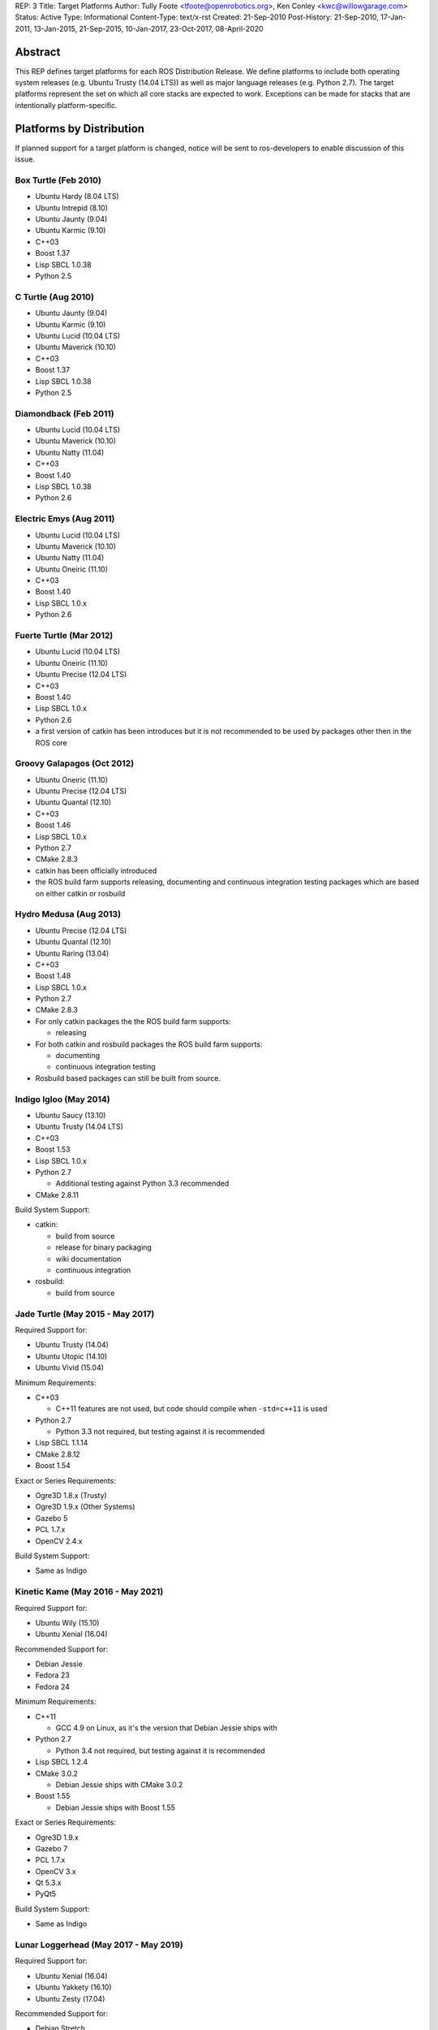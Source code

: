 REP: 3
Title: Target Platforms
Author: Tully Foote <tfoote@openrobotics.org>, Ken Conley <kwc@willowgarage.com>
Status: Active
Type: Informational
Content-Type: text/x-rst
Created: 21-Sep-2010
Post-History: 21-Sep-2010, 17-Jan-2011, 13-Jan-2015, 21-Sep-2015, 10-Jan-2017, 23-Oct-2017, 08-April-2020


Abstract
========

This REP defines target platforms for each ROS Distribution Release.
We define platforms to include both operating system releases (e.g. Ubuntu
Trusty (14.04 LTS)) as well as major language releases (e.g. Python 2.7). The
target platforms represent the set on which all core stacks are
expected to work. Exceptions can be made for stacks that are
intentionally platform-specific.

Platforms by Distribution
=========================

If planned support for a target platform is changed, notice will be
sent to ros-developers to enable discussion of this issue.

Box Turtle (Feb 2010)
---------------------
- Ubuntu Hardy (8.04 LTS)
- Ubuntu Intrepid (8.10)
- Ubuntu Jaunty (9.04)
- Ubuntu Karmic (9.10)
- C++03
- Boost 1.37
- Lisp SBCL 1.0.38
- Python 2.5

C Turtle (Aug 2010)
-------------------
- Ubuntu Jaunty (9.04)
- Ubuntu Karmic (9.10)
- Ubuntu Lucid (10.04 LTS)
- Ubuntu Maverick (10.10)
- C++03
- Boost 1.37
- Lisp SBCL 1.0.38
- Python 2.5

Diamondback (Feb 2011)
----------------------
- Ubuntu Lucid (10.04 LTS)
- Ubuntu Maverick (10.10)
- Ubuntu Natty (11.04)
- C++03
- Boost 1.40
- Lisp SBCL 1.0.38
- Python 2.6

Electric Emys (Aug 2011)
------------------------
- Ubuntu Lucid (10.04 LTS)
- Ubuntu Maverick (10.10)
- Ubuntu Natty (11.04)
- Ubuntu Oneiric (11.10)
- C++03
- Boost 1.40
- Lisp SBCL 1.0.x
- Python 2.6

Fuerte Turtle (Mar 2012)
------------------------
- Ubuntu Lucid (10.04 LTS)
- Ubuntu Oneiric (11.10)
- Ubuntu Precise (12.04 LTS)
- C++03
- Boost 1.40
- Lisp SBCL 1.0.x
- Python 2.6

- a first version of catkin has been introduces but it is not recommended to be used by packages other then in the ROS core

Groovy Galapagos (Oct 2012)
---------------------------
- Ubuntu Oneiric (11.10)
- Ubuntu Precise (12.04 LTS)
- Ubuntu Quantal (12.10)
- C++03
- Boost 1.46
- Lisp SBCL 1.0.x
- Python 2.7
- CMake 2.8.3

- catkin has been officially introduced
- the ROS build farm supports releasing, documenting and continuous integration testing packages which are based on either catkin or rosbuild

Hydro Medusa (Aug 2013)
-----------------------
- Ubuntu Precise (12.04 LTS)
- Ubuntu Quantal (12.10)
- Ubuntu Raring (13.04)
- C++03
- Boost 1.48
- Lisp SBCL 1.0.x
- Python 2.7
- CMake 2.8.3

- For only catkin packages the the ROS build farm supports:

  - releasing

- For both catkin and rosbuild packages the ROS build farm supports:

  - documenting
  - continuous integration testing

- Rosbuild based packages can still be built from source.

Indigo Igloo (May 2014)
-----------------------
- Ubuntu Saucy (13.10)
- Ubuntu Trusty (14.04 LTS)
- C++03
- Boost 1.53
- Lisp SBCL 1.0.x
- Python 2.7

  - Additional testing against Python 3.3 recommended

- CMake 2.8.11

Build System Support:

- catkin:

  - build from source
  - release for binary packaging
  - wiki documentation
  - continuous integration

- rosbuild:

  - build from source

Jade Turtle (May 2015 - May 2017)
---------------------------------
Required Support for:

- Ubuntu Trusty (14.04)
- Ubuntu Utopic (14.10)
- Ubuntu Vivid (15.04)

Minimum Requirements:

- C++03

  - C++11 features are not used, but code should compile when ``-std=c++11`` is used

- Python 2.7

  - Python 3.3 not required, but testing against it is recommended

- Lisp SBCL 1.1.14
- CMake 2.8.12
- Boost 1.54

Exact or Series Requirements:

- Ogre3D 1.8.x (Trusty)
- Ogre3D 1.9.x (Other Systems)
- Gazebo 5
- PCL 1.7.x
- OpenCV 2.4.x

Build System Support:

- Same as Indigo

Kinetic Kame (May 2016 - May 2021)
----------------------------------
Required Support for:

- Ubuntu Wily (15.10)
- Ubuntu Xenial (16.04)

Recommended Support for:

- Debian Jessie
- Fedora 23
- Fedora 24

Minimum Requirements:

- C++11

  - GCC 4.9 on Linux, as it's the version that Debian Jessie ships with

- Python 2.7

  - Python 3.4 not required, but testing against it is recommended

- Lisp SBCL 1.2.4
- CMake 3.0.2

  - Debian Jessie ships with CMake 3.0.2

- Boost 1.55

  - Debian Jessie ships with Boost 1.55

Exact or Series Requirements:

- Ogre3D 1.9.x
- Gazebo 7
- PCL 1.7.x
- OpenCV 3.x
- Qt 5.3.x
- PyQt5

Build System Support:

- Same as Indigo

Lunar Loggerhead (May 2017 - May 2019)
--------------------------------------
Required Support for:

- Ubuntu Xenial (16.04)
- Ubuntu Yakkety (16.10)
- Ubuntu Zesty (17.04)

Recommended Support for:

- Debian Stretch
- Fedora 26

Architectures Supported:

- amd64
- arm32
- arm64

Targeted Languages:

- C++11
- Python 2.7

  - Python 3.5 not required, but testing against it is recommended

- Lisp SBCL 1.2.4

Requirements:


+---------+---------------+----------------+--------------+----------------+-----------+
| Package | Ubuntu Xenial | Ubuntu Yakkety | Ubuntu Zesty | Debian Stretch | Fedora 26 |
+=========+===============+================+==============+================+===========+
|         |                  Required Support             |    Recommended support     |
+---------+---------------+----------------+--------------+----------------+-----------+
| Boost   |     1.58      |     1.61       |    1.62      |    1.62        |   1.63    |
+---------+---------------+----------------+--------------+----------------+-----------+
| CMake   |     3.5.1     |     3.5.2      |    3.7.2     |    3.7.2       |   3.7.2   |
+---------+---------------+----------------+--------------+----------------+-----------+
| Gazebo  |     7.0       |     7.3.1      |    7.5       |    7.3.1       |   7.x     |
+---------+---------------+----------------+--------------+----------------+-----------+
| Ogre    |     1.9       |     1.9        |    1.9       |    1.9         |   1.9     |
+---------+---------------+----------------+--------------+----------------+-----------+
| OpenCV  |     3.x*      |     3.x*       |    3.x*      |    3.x*        |   3.x*    |
+---------+---------------+----------------+--------------+----------------+-----------+
| PCL     |     1.7.2     |     1.8.0      |    1.8.0     |    1.8.0       |   1.8.0   |
+---------+---------------+----------------+--------------+----------------+-----------+
| PyQt    |     5.5.1     |     5.7        |    5.7       |    5.7         |   5.7     |
+---------+---------------+----------------+--------------+----------------+-----------+
| Qt5     |     5.5.1     |     5.6.1      |    5.7.1     |    5.7.1       |   5.7.1   |
+---------+---------------+----------------+--------------+----------------+-----------+

" * " means that this is not the upstream version (available on the official Operating System repositories) but a package distributed by OSRF or the community (package built and distributed on custom repositories).

Maintainers can choose to support even lower versions to also cover older ROS distributions and thus avoid branching out.

Build System Support:

- Same as Indigo

Melodic Morenia (May 2018 - May 2023)
--------------------------------------
Required Support for:

- Ubuntu Artful (17.10)
- Ubuntu Bionic (18.04)

Recommended Support for:

- Debian Stretch
- Fedora 28

Architectures Supported:

- amd64
- arm32
- arm64

Binary Package Support:

Not all platforms and architectures get binary packages.
Binary packages are built until the platform reaches its EOL date.

+----------+---------------+----------------+----------------+-----------+
| Arch     | Ubuntu Artful | Ubuntu Bionic  | Debian Stretch | Fedora 28 |
+==========+===============+================+================+===========+
| amd64    | Until Jul '18 | Until Apr '23  | Until Jul '20  |           |
+----------+---------------+----------------+----------------+-----------+
| arm64    |               | Until Apr '23  | Until Jul '20  |           |
+----------+---------------+----------------+----------------+-----------+
| arm32    |               | Until Apr '23  |                |           |
+----------+---------------+----------------+----------------+-----------+

Targeted Languages:

- C++14
- Python 2.7

  - Python >= 3.5 not required, but testing against it is recommended

- Lisp SBCL 1.3.14

Requirements:


+---------+---------------+----------------+----------------+-----------+
| Package | Ubuntu Artful | Ubuntu Bionic  | Debian Stretch | Fedora 28 |
+=========+===============+================+================+===========+
|         |       Required Support         |    Recommended support     |
+---------+---------------+----------------+----------------+-----------+
| Boost   |     1.62      |     1.65.1!    |    1.62        |   1.66!   |
+---------+---------------+----------------+----------------+-----------+
| CMake   |     3.9.1     |     3.10.2!    |    3.7.2       |   3.10.2! |
+---------+---------------+----------------+----------------+-----------+
| Gazebo  |     9.0.0*    |     9.0.0!     |    9.0.0*      |   8.3.0!  |
+---------+---------------+----------------+----------------+-----------+
| Ogre    |     1.9       |     1.9!       |    1.9         |   1.9!    |
+---------+---------------+----------------+----------------+-----------+
| OpenCV  |     3.2*      |     3.2        |    3.2*        |   3.4.1   |
+---------+---------------+----------------+----------------+-----------+
| PCL     |     1.8.1     |     1.8.1!     |    1.8.0       |   1.8.1!  |
+---------+---------------+----------------+----------------+-----------+
| PyQt    |     5.7       |     5.10.1!    |    5.7         |   5.10!   |
+---------+---------------+----------------+----------------+-----------+
| Qt5     |     5.9.1     |     5.9.5!     |    5.7.1       |   5.10.0! |
+---------+---------------+----------------+----------------+-----------+

" * " means that this is not the upstream version (available on the official Operating System repositories) but a package distributed by OSRF or the community (package built and distributed on custom repositories).

" ! " means that this package will be at least this version (since these distributions have not yet been released); this may change as those releases get closer.

Maintainers can choose to support even lower versions to also cover older ROS distributions and thus avoid branching out.

Build System Support:

- Same as Indigo

Noetic Ninjemys (May 2020 - May 2025)
--------------------------------------
Required Support for:

- Ubuntu Focal Fossa (20.04)

Recommended Support for:

- Debian Buster
- Fedora 32

Architectures Supported:

- amd64
- arm32
- arm64

Binary Package Support:

Not all platforms and architectures get binary packages.
Binary packages are built until the platform reaches its EOL date.

+----------+---------------+----------------+-----------+
| Arch     | Ubuntu Focal  | Debian Buster  | Fedora 32 |
+==========+===============+================+===========+
| amd64    | Until Apr '25 | Until Sep '22  |           |
+----------+---------------+----------------+-----------+
| arm64    | Until Apr '25 | Until Sep '22  |           |
+----------+---------------+----------------+-----------+
| arm32    | Until Apr '25 |                |           |
+----------+---------------+----------------+-----------+

Targeted Languages:

- C++14
- Python 3.8
  - Testing against Python 3.7 is recommended for compatibility with Debian Buster.
- Lisp SBCL 1.4.16

Requirements:

+----------+------------------+----------------+-----------+
| Package  |  Ubuntu Focal    | Debian Buster  | Fedora 32 |
+==========+==================+================+===========+
|          | Required Support |    Recommended support     |
+----------+------------------+----------------+-----------+
| Boost    |      1.71!       |    1.67        |   1.69!   |
+----------+------------------+----------------+-----------+
| CMake    |      3.16.3!     |    3.13.4      |   3.17!   |
+----------+------------------+----------------+-----------+
| Gazebo   |      11.x*       |    11.x*       |   10.1.0! |
+----------+------------------+----------------+-----------+
| Ignition |      Citadel     |    Citadel     |   N/A     |
+----------+------------------+----------------+-----------+
| Ogre     |      1.9!        |    1.9         |   1.9!    |
+----------+------------------+----------------+-----------+
| OpenCV   |      4.2!        |    3.2         |   4.2     |
+----------+------------------+----------------+-----------+
| PCL      |      1.10!       |    1.9.1       |   1.9.1!  |
+----------+------------------+----------------+-----------+
| PyQt     |      5.14.1!     |    5.11.3      |   5.14.2! |
+----------+------------------+----------------+-----------+
| Qt5      |      5.12.5!     |    5.11.3      |   5.13.2! |
+----------+------------------+----------------+-----------+

" * " means that this is not the upstream version (available on the official Operating System repositories) but a package distributed by OSRF or the community (package built and distributed on custom repositories).

" ! " means that this package will be at least this version (since these distributions have not yet been released); this may change as those releases get closer.


Motivation
==========

This document is provided to help plan future development for
libraries. The primary platforms for ROS are Canonical's Ubuntu
releases, and our intent is to track these releases as best as
possible while also allowing for current, thirdparty libraries to be
used.

Rationale
=========

Target platforms for future releases are speculative and are based on
consulting Ubuntu's release and end-of-life schedule [1]_.

These targets, including starting and ending support dates, are based on the Distribution Timeline to meet minimum requirements. [3]_

Architectures
-------------

As of ROS Lunar, we do not build packages for i386 architectures. Released code is still expected to build on i386.
Ubuntu switched its default to 64bits and we noticed a significant decrease of
ROS package downloads for this architecture.

C++
---

The C++ code in ROS is meant to be compiler-agnostic.
While we mainly develop with gcc, no use of compiler-specific features is allowed without proper use of macros to allow use on other platforms or with other compilers.

Melodic
~~~~~~~
As of ROS Melodic, we are using the C++14 (ISO/IEC 14882:2014) standard.
All packages are free to use C++14 features in public and private APIs.
Before changing existing public APIs to use C++14 features, package maintainers should carefully consider whether the change is worth the breakage to downstream consumers of the API.
If at all possible, maintainers should use a "tick-tock" model where the new APIs are introduced alongside the old (deprecated) APIs, and then remove the old APIs in a subsequent release.

Lunar and earlier
~~~~~~~~~~~~~~~~~
As of ROS Jade, we are still using the C++03 (ISO/IEC 14882:2003) standard.

Use of C++11/C++14 features and filesystem/networking/etc... TS's (Technical Specifications) is allowed if they are checked for at configure time and equivalent functionality can be provided without the extra compiler features.
Support for C++11 is now a compiler requirement, but the API of the packages included in desktop-full will not use any C++11-specific feature. External packages are encouraged to follow this guideline.

For a given release we allow use of Boost libraries that match the version provided in our
low-water-mark Ubuntu version.

Lisp
----

We use Steel Bank Common Lisp as our ANSI Common Lisp
implementation. We are currently tracking SBCL 1.0.38 and will track
future updates in the 1.0.x series as appropriate.

Python
------

Our intent with Python is to track the minimum version provided in the
supported Ubuntu platforms, as well as survey other commonly used OS
platforms that support ROS to determine a reasonable minimum target.

Melodic
~~~~~~~
Ubuntu will most likely stop supporting Python 2 in release 20.04.
To make sure ROS will be able to support that version of Ubuntu, ROS Python packages starting with Melodic Morenia are highly encouraged to support both Python 2.7 and Python 3.5 or later.
During the development of Melodic there will be work undertaken to support both Python 2 and Python 3 (including rosdep keys) so ROS package developers can more easily test with either version of Python.

Lunar and earlier
~~~~~~~~~~~~~~~~~
Ubuntu has announced plans to release 14.04 in April 2014 with Python
3 as its default interpreter. Some ROS infrastructure and core scripts
already work with Python 3 since Groovy. But, it remains difficult to
set up a test environment so ROS package developers can also port to
Python 3.

The preferred migration strategy is to support both Python 2.7 and
Python >= 3.2 in each source script. Supporting any version earlier
than 2.6 makes that task harder. Python 3.0 and 3.1 will probably
never be supported explicitly, although some things may work.

catkin / rosbuild support
=========================

catkin was officially introduced in Groovy beside rosbuild.

Since even half a year after the Hydro release not a single rosbuild-based
package was released the support for building Debian packages of rosbuild-based
packages has been discontinued in Hydro.

As of Indigo the ROS build farm also only supports documenting and continuous
integration testing of catkin-based packages.
Since Indigo is a LTS release and aims to be supported for several years
maintaining the legacy code for rosbuild-based packages seems to be
impractical.

rosbuild-based packages can still be built from source (which should also be
supported in upcoming ROS distributions).

Core Stacks
===========

Core stacks are required to comply with the target platforms listed
here, though exceptions can be granted for core stacks that are
inherently platform-specific.  The set of core stacks is currently
defined by variants included with each ROS distribution release.

C Turtle
--------

This REP applies to stacks in the `base` variant for C Turtle.

Diamondback
-----------

This REP applies to stacks in the `desktop-extras` variant [2]_ for Diamondback.

Non-core Stacks
===============

And thirdly, the code is more what you'd call "guidelines" than actual rules...

We hope that ROS stack maintainers will make every effort to comply
with the target platforms within this REP, but we recognize that ROS
stacks represent a spectrum of development, from research prototypes
to hardened libraries.  There are also cases where supporting target
platforms may incur unnecessary effort, such as a set of drivers for a
specific robot platform.

References and Footnotes
========================

.. [1] Ubuntu Releases with End-of-Life Dates
   (https://wiki.ubuntu.com/Releases)

.. [2] REP 108, ROS Diamondback Variants
   (http://www.ros.org/reps/rep-0108.html)

.. [3] Distribution Timeline
   (http://wiki.ros.org/Distributions)

Copyright
=========

This document has been placed in the public domain.

..
   Local Variables:
   mode: indented-text
   indent-tabs-mode: nil
   sentence-end-double-space: t
   fill-column: 70
   coding: utf-8
   End:
